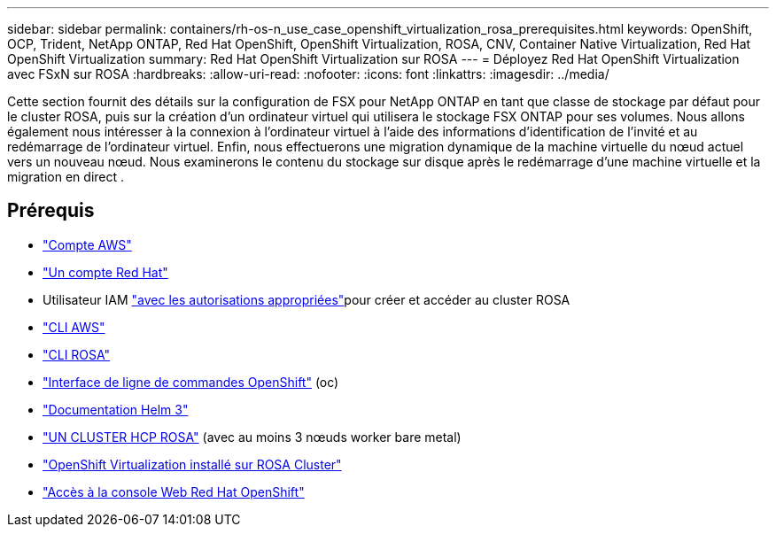 ---
sidebar: sidebar 
permalink: containers/rh-os-n_use_case_openshift_virtualization_rosa_prerequisites.html 
keywords: OpenShift, OCP, Trident, NetApp ONTAP, Red Hat OpenShift, OpenShift Virtualization, ROSA, CNV, Container Native Virtualization, Red Hat OpenShift Virtualization 
summary: Red Hat OpenShift Virtualization sur ROSA 
---
= Déployez Red Hat OpenShift Virtualization avec FSxN sur ROSA
:hardbreaks:
:allow-uri-read: 
:nofooter: 
:icons: font
:linkattrs: 
:imagesdir: ../media/


[role="lead"]
Cette section fournit des détails sur la configuration de FSX pour NetApp ONTAP en tant que classe de stockage par défaut pour le cluster ROSA, puis sur la création d'un ordinateur virtuel qui utilisera le stockage FSX ONTAP pour ses volumes. Nous allons également nous intéresser à la connexion à l'ordinateur virtuel à l'aide des informations d'identification de l'invité et au redémarrage de l'ordinateur virtuel. Enfin, nous effectuerons une migration dynamique de la machine virtuelle du nœud actuel vers un nouveau nœud. Nous examinerons le contenu du stockage sur disque après le redémarrage d'une machine virtuelle et la migration en direct .



== Prérequis

* link:https://signin.aws.amazon.com/signin?redirect_uri=https://portal.aws.amazon.com/billing/signup/resume&client_id=signup["Compte AWS"]
* link:https://console.redhat.com/["Un compte Red Hat"]
* Utilisateur IAM link:https://www.rosaworkshop.io/rosa/1-account_setup/["avec les autorisations appropriées"]pour créer et accéder au cluster ROSA
* link:https://aws.amazon.com/cli/["CLI AWS"]
* link:https://console.redhat.com/openshift/downloads["CLI ROSA"]
* link:https://console.redhat.com/openshift/downloads["Interface de ligne de commandes OpenShift"] (oc)
* link:https://docs.aws.amazon.com/eks/latest/userguide/helm.html["Documentation Helm 3"]
* link:https://docs.openshift.com/rosa/rosa_hcp/rosa-hcp-sts-creating-a-cluster-quickly.html["UN CLUSTER HCP ROSA"] (avec au moins 3 nœuds worker bare metal)
* link:https://docs.redhat.com/en/documentation/openshift_container_platform/4.17/html/virtualization/installing#virt-aws-bm_preparing-cluster-for-virt["OpenShift Virtualization installé sur ROSA Cluster"]
* link:https://console.redhat.com/openshift/overview["Accès à la console Web Red Hat OpenShift"]

